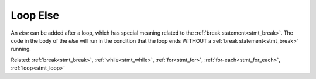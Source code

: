 Loop Else
=========

.. _stmt_loop_else:

An `else` can be added after a loop, which has special meaning related to the :ref:`break statement<stmt_break>`.
The code in the body of the `else` will run in the condition that the loop ends WITHOUT a :ref:`break statement<stmt_break>` running.

.. zscript::

	for(enemy : Screen->NPCs)
	{
		if(Distance(Hero->X, Hero->Y, enemy->X, enemy->Y) < 64)
		{
			printf("Found an enemy %d near the Hero!\n", enemy->ID);
			break;
		}
	}
	else
	{
		printf("Found no enemies near the Hero!\n");
	}

Related: :ref:`break<stmt_break>`, :ref:`while<stmt_while>`, :ref:`for<stmt_for>`,
:ref:`for-each<stmt_for_each>`, :ref:`loop<stmt_loop>`


